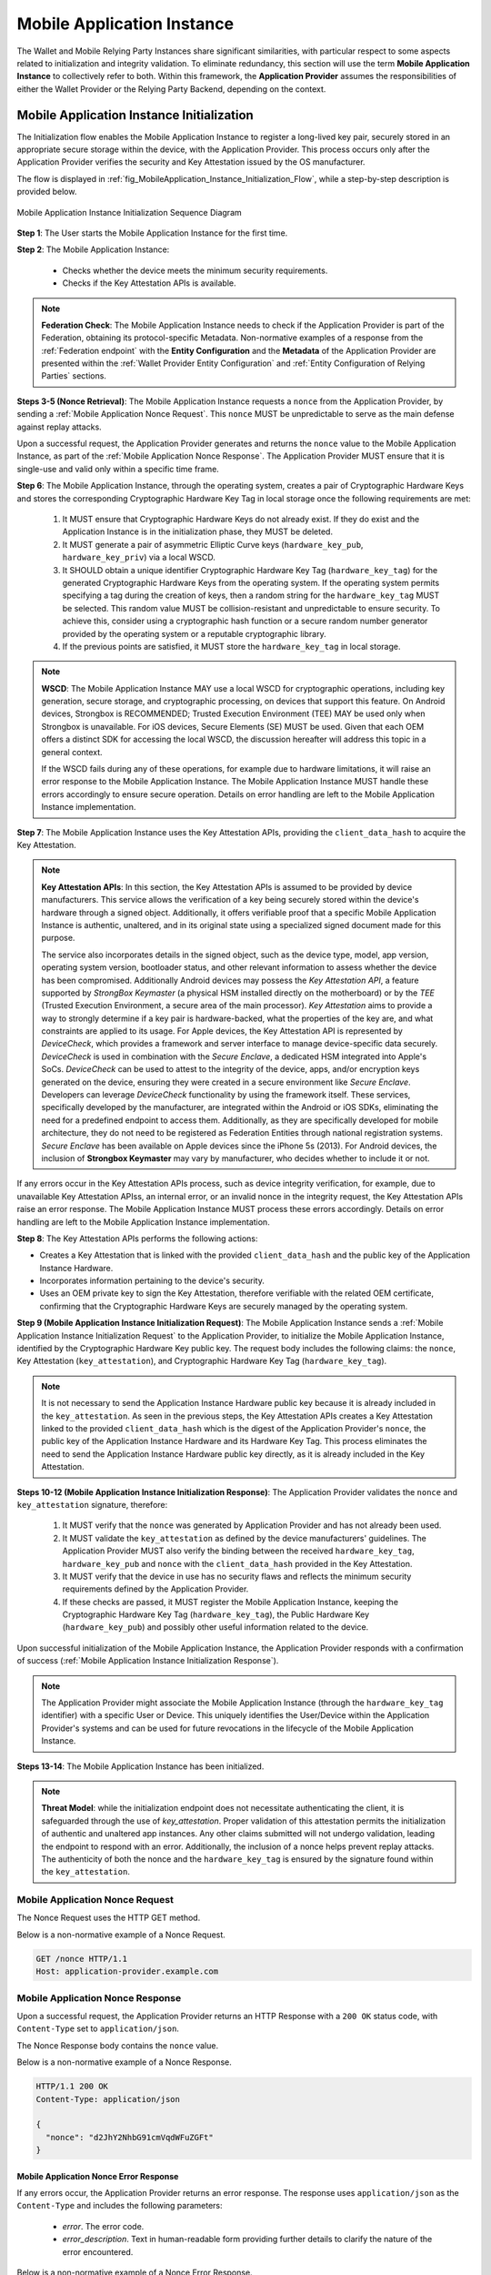 .. _mobile-instance.rst:

Mobile Application Instance
+++++++++++++++++++++++++++++

The Wallet and Mobile Relying Party Instances share significant similarities, with particular respect to some aspects related to initialization and integrity validation. To eliminate redundancy, this section will use the term **Mobile Application Instance** to collectively refer to both. Within this framework, the **Application Provider** assumes the responsibilities of either the Wallet Provider or the Relying Party Backend, depending on the context.


Mobile Application Instance Initialization
================================================

The Initialization flow enables the Mobile Application Instance to register a long-lived key pair, securely stored in an appropriate secure storage within the device, with the Application Provider. This process occurs only after the Application Provider verifies the security and Key Attestation issued by the OS manufacturer.

The flow is displayed in :ref:`fig_MobileApplication_Instance_Initialization_Flow`, while a step-by-step description is provided below.

.. _fig_MobileApplication_Instance_Initialization_Flow:

.. figure:: ../../images/application_instance_initialization.svg
    :figwidth: 100%
    :align: center
    :target: https://www.plantuml.com/plantuml/png/VLFBRjiw4DtpAmQyYvi0xWy4Q94qYpPe2mJfOnN0695ZQM29L3b3j-xNbvHToBQ2R0XuT1vd7huLnQHvw0rcZI4F3INJiIVOnAXD_6tC_uy5mOv732e6dSO4zhjGie02MGfXd15WlyI6UuAxSUpPeN8Cy114CJYQ63YESCxuH7kuKoNH0_pkyK4EK5I1_sHC7Des4OLptgd5OuexzfJWFRej1J_n6xSrfYPyywwuti1dpC5re1q1pjpQ4-zGfw8nvJd2xpjoM-3DHF2qOqSm4AbCXO433ta08PSJwnuI_SoSQA2WyXmm-4fzgJV0H80xv1wRdewE9UiDF1M90WLhGwppidEsgPVo794VA52gzHawVJr6dwkUpYJczcQ9-xGVDRO9nuuTVCJaVs6Y6brWH4vmPMrthAwtj5-FkR5s1PVLn3jhhm-jYyRqcZ9ymtQXgzWMWNyPKQKsudgce6kFYkiEfOEtuBabqQkfnHLSIgpWCkprwI2hhZ7rFNgSph8IS5wNjS-XYJbuq0YJtO4vZtb10EFft6lUxxoMrP9QYyjvl782Fx1dlpY1vTUbqIdkQrtKYyQhvx3S-yMTrKq-KSkYQT8kFsICGSXS7fwdnT-iY6IXT0CFWPLBtZy73SdEaSWcz-QMWiz3_nS0

    Mobile Application Instance Initialization Sequence Diagram


**Step 1**: The User starts the Mobile Application Instance for the first time.

**Step 2**: The Mobile Application Instance:

  * Checks whether the device meets the minimum security requirements.
  * Checks if the Key Attestation APIs is available.

.. note::

    **Federation Check**: The Mobile Application Instance needs to check if the Application Provider is part of the Federation, obtaining its protocol-specific Metadata. Non-normative examples of a response from the :ref:`Federation endpoint` with the **Entity Configuration** and the **Metadata** of the Application Provider are presented within the :ref:`Wallet Provider Entity Configuration` and :ref:`Entity Configuration of Relying Parties` sections.

**Steps 3-5 (Nonce Retrieval)**: The Mobile Application Instance requests a ``nonce`` from the Application Provider, by sending a :ref:`Mobile Application Nonce Request`. This ``nonce`` MUST be unpredictable to serve as the main defense against replay attacks.

Upon a successful request, the Application Provider generates and returns the ``nonce`` value to the Mobile Application Instance, as part of the :ref:`Mobile Application Nonce Response`. The Application Provider MUST ensure that it is single-use and valid only within a specific time frame.

**Step 6**: The Mobile Application Instance, through the operating system, creates a pair of Cryptographic Hardware Keys and stores the corresponding Cryptographic Hardware Key Tag in local storage once the following requirements are met:

  1. It MUST ensure that Cryptographic Hardware Keys do not already exist. If they do exist and the Application Instance is in the initialization phase, they MUST be deleted.
  2. It MUST generate a pair of asymmetric Elliptic Curve keys (``hardware_key_pub``, ``hardware_key_priv``) via a local WSCD.
  3. It SHOULD obtain a unique identifier Cryptographic Hardware Key Tag (``hardware_key_tag``) for the generated Cryptographic Hardware Keys from the operating system. If the operating system permits specifying a tag during the creation of keys, then a random string for the ``hardware_key_tag`` MUST be selected. This random value MUST be collision-resistant and unpredictable to ensure security. To achieve this, consider using a cryptographic hash function or a secure random number generator provided by the operating system or a reputable cryptographic library.
  4. If the previous points are satisfied, it MUST store the ``hardware_key_tag`` in local storage.

.. note::

  **WSCD**: The Mobile Application Instance MAY use a local WSCD for cryptographic operations, including key generation, secure storage, and cryptographic processing,  on devices that support this feature. On Android devices, Strongbox is RECOMMENDED; Trusted Execution Environment (TEE) MAY be used only when Strongbox is unavailable. For iOS devices, Secure Elements (SE) MUST be used. Given that each OEM offers a distinct SDK for accessing the local WSCD, the discussion hereafter will address this topic in a general context.

  If the WSCD fails during any of these operations, for example due to hardware limitations, it will raise an error response to the Mobile Application Instance. The Mobile Application Instance MUST handle these errors accordingly to ensure secure operation. Details on error handling are left to the Mobile Application Instance implementation.

**Step 7**: The Mobile Application Instance uses the Key Attestation APIs, providing the ``client_data_hash`` to acquire the Key Attestation.

.. note::

  **Key Attestation APIs**: In this section, the Key Attestation APIs is assumed to be provided by device manufacturers. This service allows the verification of a key being securely stored within the device's hardware through a signed object. Additionally, it offers verifiable proof that a specific Mobile Application Instance is authentic, unaltered, and in its original state using a specialized signed document made for this purpose.

  The service also incorporates details in the signed object, such as the device type, model, app version, operating system version, bootloader status, and other relevant information to assess whether the device has been compromised. Additionally Android devices may possess the *Key Attestation API*, a feature supported by *StrongBox Keymaster* (a physical HSM installed directly on the motherboard) or by the *TEE* (Trusted Execution Environment, a secure area of the main processor). *Key Attestation* aims to provide a way to strongly determine if a key pair is hardware-backed, what the properties of the key are, and what constraints are applied to its usage. For Apple devices, the Key Attestation API is represented by *DeviceCheck*, which provides a framework and server interface to manage device-specific data securely. *DeviceCheck* is used in combination with the *Secure Enclave*, a dedicated HSM integrated into Apple's SoCs. *DeviceCheck* can be used to attest to the integrity of the device, apps, and/or encryption keys generated on the device, ensuring they were created in a secure environment like *Secure Enclave*. Developers can leverage *DeviceCheck* functionality by using the framework itself.
  These services, specifically developed by the manufacturer, are integrated within the Android or iOS SDKs, eliminating the need for a predefined endpoint to access them. Additionally, as they are specifically developed for mobile architecture, they do not need to be registered as Federation Entities through national registration systems.
  *Secure Enclave* has been available on Apple devices since the iPhone 5s (2013).
  For Android devices, the inclusion of **Strongbox Keymaster** may vary by manufacturer, who decides whether to include it or not.

If any errors occur in the Key Attestation APIs process, such as device integrity verification, for example, due to unavailable Key Attestation APIss, an internal error, or an invalid nonce in the integrity request, the Key Attestation APIs raise an error response. The Mobile Application Instance MUST process these errors accordingly. Details on error handling are left to the Mobile Application Instance implementation.


**Step 8**: The Key Attestation APIs performs the following actions:

* Creates a Key Attestation that is linked with the provided ``client_data_hash`` and the public key of the Application Instance Hardware.
* Incorporates information pertaining to the device's security.
* Uses an OEM private key to sign the Key Attestation, therefore verifiable with the related OEM certificate, confirming that the Cryptographic Hardware Keys are securely managed by the operating system.

**Step 9 (Mobile Application Instance Initialization Request)**: The Mobile Application Instance sends a :ref:`Mobile Application Instance Initialization Request` to the Application Provider, to initialize the Mobile Application Instance, identified by the Cryptographic Hardware Key public key. The request body includes the following claims: the ``nonce``, Key Attestation (``key_attestation``), and Cryptographic Hardware Key Tag (``hardware_key_tag``).

.. note::
  It is not necessary to send the Application Instance Hardware public key because it is already included in the ``key_attestation``.
  As seen in the previous steps, the Key Attestation APIs creates a Key Attestation linked to the provided ``client_data_hash`` which is the digest of the Application Provider's ``nonce``, the public key of the Application Instance Hardware and its Hardware Key Tag. This process eliminates the need to send the Application Instance Hardware public key directly, as it is already included in the Key Attestation.

**Steps 10-12 (Mobile Application Instance Initialization Response)**: The Application Provider validates the ``nonce`` and ``key_attestation`` signature, therefore:

  1. It MUST verify that the ``nonce`` was generated by Application Provider and has not already been used.
  2. It MUST validate the ``key_attestation`` as defined by the device manufacturers' guidelines. The Application Provider MUST also verify the binding between the received ``hardware_key_tag``, ``hardware_key_pub`` and ``nonce`` with the ``client_data_hash`` provided in the Key Attestation.
  3. It MUST verify that the device in use has no security flaws and reflects the minimum security requirements defined by the Application Provider.
  4. If these checks are passed, it MUST register the Mobile Application Instance, keeping the Cryptographic Hardware Key Tag (``hardware_key_tag``), the Public Hardware Key (``hardware_key_pub``) and possibly other useful information related to the device.

Upon successful initialization of the Mobile Application Instance, the Application Provider responds with a confirmation of success (:ref:`Mobile Application Instance Initialization Response`).

.. note::

  The Application Provider might associate the Mobile Application Instance (through the ``hardware_key_tag`` identifier) with a specific User or Device. This uniquely identifies the User/Device within the Application Provider's systems and can be used for future revocations in the lifecycle of the Mobile Application Instance.

**Steps 13-14**: The Mobile Application Instance has been initialized.

.. note:: **Threat Model**: while the initialization endpoint does not necessitate authenticating the client, it is safeguarded through the use of `key_attestation`. Proper validation of this attestation permits the initialization of authentic and unaltered app instances. Any other claims submitted will not undergo validation, leading the endpoint to respond with an error. Additionally, the inclusion of a nonce helps prevent replay attacks. The authenticity of both the nonce and the ``hardware_key_tag`` is ensured by the signature found within the ``key_attestation``.


Mobile Application Nonce Request
-------------------------------------

The Nonce Request uses the HTTP GET method.

Below is a non-normative example of a Nonce Request.

.. code-block:: http

    GET /nonce HTTP/1.1
    Host: application-provider.example.com


Mobile Application Nonce Response
--------------------------------------

Upon a successful request, the Application Provider returns an HTTP Response with a ``200 OK`` status code, with ``Content-Type`` set to ``application/json``.

The Nonce Response body contains the ``nonce`` value.

Below is a non-normative example of a Nonce Response.

.. code-block:: http

    HTTP/1.1 200 OK
    Content-Type: application/json

    {
      "nonce": "d2JhY2NhbG91cmVqdWFuZGFt"
    }


Mobile Application Nonce Error Response
~~~~~~~~~~~~~~~~~~~~~~~~~~~~~~~~~~~~~~~~~~

If any errors occur, the Application Provider returns an error response. The response uses ``application/json`` as the ``Content-Type`` and includes the following parameters:

  - *error*. The error code.
  - *error_description*. Text in human-readable form providing further details to clarify the nature of the error encountered.

Below is a non-normative example of a Nonce Error Response.

.. code-block:: http

    HTTP/1.1 500 Internal Server Error
    Content-Type: application/json

    {
        "error": "server_error",
        "error_description": "The server encountered an unexpected error."
    }

The following table lists HTTP Status Codes and related error codes that are supported for the error response:

.. list-table::
    :widths: 30 20 50
    :header-rows: 1

    * - **HTTP Status Code**
      - **Error Code**
      - **Description**
    * - ``500 Internal Server Error``
      - ``server_error``
      - The request cannot be fulfilled because the Nonce Endpoint encountered an internal problem.
    * - ``503 Service Unavailable``
      - ``temporarily_unavailable``
      - The request cannot be fulfilled because the Nonce Endpoint is temporarily unavailable (e.g., due to maintenance or overload).


Mobile Application Instance Initialization Request
---------------------------------------------------------

The Instance Initialization Request uses the HTTP POST method with ``Content-Type`` set to ``application/json``.

The Instance Initialization Request body contains the following claims:

.. _table_http_request_claim:
.. list-table::
    :widths: 20 60 20
    :header-rows: 1

    * - **Claim**
      - **Description**
      - **Reference**
    * - **nonce**
      - It MUST be set to the value obtained from the Application Provider through the Nonce Endpoint.
      - This specification.
    * - **hardware_key_tag**
      - The unique identifier of the **Cryptographic Hardware Keys** and encoded in ``base64url``.
      - This specification.
    * - **key_attestation**
      - An attestation that guarantees the secure generation, storage and usage of the key pair generated by the Mobile Application Instance. This can be an array containing a certificate chain whose leaf certificate is the Key Attestation obtained from the device **Key Attestation APIs**, signed with the device hardware key.
      - This specification.

Below is a non-normative example of an Instance Initialization Request.

.. code-block:: http

    POST /instance-initialization HTTP/1.1
    Host: application-provider.example.com
    Content-Type: application/json

    {
      "nonce": "d2JhY2NhbG91cmVqdWFuZGFt",
      "key_attestation": "o2NmbXRvYXBwbGUtYXBw... redacted",
      "hardware_key_tag": "WQhyDymFKsP95iFqpzdEDWW4l7aVna2Fn4JCeWHYtbU="
    }


Mobile Application Instance Initialization Response
---------------------------------------------------------

If an Instance Initialization Request is successfully validated, the Application Provider provides an HTTP Response with status code ``204 No Content``.

Below is a non-normative example of an Instance Initialization Response.

.. code-block:: http

    HTTP/1.1 204 No content


Mobile Application Instance Initialization Error Response
~~~~~~~~~~~~~~~~~~~~~~~~~~~~~~~~~~~~~~~~~~~~~~~~~~~~~~~~~~~~~~~~

If any errors occur, the Application Provider returns an error response. The response uses ``application/json`` as the ``Content-Type`` and includes the following parameters:

  - *error*. The error code.
  - *error_description*. Text in human-readable form providing further details to clarify the nature of the error encountered.

Below is a non-normative example of an Instance Initialization Error Response.

.. code-block:: http

    HTTP/1.1 403 Forbidden
    Content-Type: application/json
    Cache-Control: no-store

    {
        "error": "forbidden",
        "error_description": "The provided nonce is invalid, expired, or already used."
    }

The following table lists HTTP Status Codes and related error codes that are supported for the error response:

.. list-table::
   :widths: 20 20 50
   :header-rows: 1

   * - **HTTP Status Code**
     - **Error Code**
     - **Description**
   * - ``400 Bad Request``
     - ``bad_request``
     - The request is malformed, missing required parameters, or includes invalid and unknown parameters.
   * - ``403 Forbidden``
     - ``integrity_check_error``
     - The device does not meet the Application Provider's minimum security requirements.
   * - ``403 Forbidden``
     - ``invalid_request``
     - The provided nonce is invalid, expired, or already used.
   * - ``403 Forbidden``
     - ``invalid_request``
     - The signature of the Key Attestation is invalid.
   * - ``422 Unprocessable Content`` [OPTIONAL]
     - ``validation_error``
     - The request does not adhere to the required format.
   * - ``500 Internal Server Error``
     - ``server_error``
     - An internal error occurred while processing the request.
   * - ``503 Service Unavailable``
     - ``temporarily_unavailable``
     - The service is unavailable. Please try again later.


Mobile Application Key Binding
=====================================

The Key Binding flow enables the Mobile Application Instance to bind a newly created pair of keys to the Mobile Application Instance, by relying on a proof of possession of the Cryptographic Hardware Keys generated during the :ref:`Mobile Application Instance Initialization` phase. Before completing the process, the Application Provider also needs to verify the integrity of the Mobile Application Instance.

Although the exact flow differs depending on the context (see the :ref:`Mobile Relying Party Instance Registration` and :ref:`Wallet Attestation Issuance` sections), the Mobile Application Integrity Request and Error Response are consistent.


Mobile Application Key Binding Request
-------------------------------------------------

The Key Binding Request uses the HTTP POST method with ``Content-Type`` set to ``application/json``.

The Key Binding Request body contains an ``assertion`` parameter whose value is a signed JWT including all header parameters and body claims described below.

Below is a non-normative example of a Key Binding Request.

.. code-block:: http

    POST /key-binding HTTP/1.1
    Host: application-provider.example.org
    Content-Type: application/json

    {
      "assertion": "eyJhbGciOiJFUzI1NiIsImtpZCI6ImtoakZWTE9nRjNHeG..."
    }

In particular, the Key Binding Request JWT includes the following HTTP header parameters:

.. list-table::
    :widths: 20 60 20
    :header-rows: 1

    * - **Parameter**
      - **Description**
      - **Reference**
    * - **alg**
      - A digital signature algorithm identifier such as per IANA "JSON Web Signature and Encryption Algorithms" registry. It MUST be one of the supported algorithms listed in the :ref:`Cryptographic Algorithms` and MUST NOT be set to ``none`` or any symmetric algorithm (MAC) identifier.
      - [:rfc:`7516#section-4.1.1`]
    * - **kid**
      - Thumbprint of the Mobile Application Instance's JWK contained in the ``cnf`` claim.
      - [:rfc:`7638#section_3`]
    * - **typ**
      - The type of the JWT, which can assume different values depending on the context.
      -

The Key Binding Request JWT includes the following body claims:

.. list-table::
    :widths: 20 60 20
    :header-rows: 1

    * - **Claim**
      - **Description**
      - **Reference**
    * - **iss**
      - The identifier of the Application Provider concatenated with the thumbprint of the JWK in the ``cnf`` claim.
      - [:rfc:`9126`], [:rfc:`7519`].
    * - **aud**
      - The identifier of the Application Provider.
      - [:rfc:`9126`], [:rfc:`7519`].
    * - **exp**
      - UNIX timestamp representing the JWT expiration time.
      - [:rfc:`9126`], [:rfc:`7519`].
    * - **iat**
      - UNIX timestamp representing the JWT issuance time.
      - [:rfc:`9126`], [:rfc:`7519`].
    * - **nonce**
      - The ``nonce`` obtained from the Nonce Endpoint.
      -
    * - **hardware_signature**
      - The signature of ``client_data`` obtained using the Cryptographic Hardware Key, encoded in the ``base64url`` format.
      -
    * - **integrity_assertion**
      - The Integrity Assertion obtained from the **Device Integrity Service APIs** with the holder binding of ``client_data``.
      -
    * - **hardware_key_tag**
      - The value of the Cryptographic Hardware Key Tag.
      -
    * - **cnf**
      - JSON object containing the public part of an asymmetric key pair owned by the Mobile Application Instance.
      - :rfc:`7800`.

Below is a non-normative example of a Key Binding Request JWT.

.. code-block::

    {
      "alg": "ES256",
      "kid": "hT3v7KQjFZy6GvDkYgOZ1u2F6T4Nz5bPjX8o1MZ3dJY",
      "typ": "..."
    }
    .
    {
      "iss": "https://application-provider.example.org/instance/hT3v7KQjFZy6GvDkYgOZ1u2F6T4Nz5bPjX8o1MZ3dJY",
      "sub": "https://application-provider.example.org/",
      "nonce": "f3b29a81-45c7-4d12-b8b5-e1f6c9327aef",
      "hardware_signature": "KoZIhvcNAQcCoIAwgAIB...",
      "integrity_assertion": "o2NmbXRvYXBwbGUtYXBwYXNzZXJ0aW9uLXBheWxvYWQtYXBw...",
      "hardware_key_tag": "QW12DylRTmF89iGkpydNDWW7m8bVpa2Fn9KBeXGYtfX"
      "cnf": {
        "jwk": {
          "crv": "P-256",
          "kty": "EC",
          "x": "8FJtI-yr3pjyRKGMnz4WmdnQD_uJSq4R95Nj98b44",
          "y": "MKZnSB39vFJhYgS3k7jXE4r3-CoGFQwZtPBIRqpNlrg"
        }
      }
    }


Mobile Application Key Binding Response
----------------------------------------------------

The Key Binding Response strictly depends on the context of the request; further details are provided in the :ref:`Relying Party Integrity Validation Response` and :ref:`Wallet Attestation Issuance Response` sections.


Mobile Application Key Binding Error Response
~~~~~~~~~~~~~~~~~~~~~~~~~~~~~~~~~~~~~~~~~~~~~~~~~~~~~~~~~~~~

If any errors occur, the Application Provider returns an error response. The response uses ``application/json`` as the ``Content-Type`` and includes the following parameters:

  - *error*. The error code.
  - *error_description*. Text in human-readable form providing further details to clarify the nature of the error encountered.

Below is a non-normative example of a Key Binding Error Response.

.. code-block:: http

    HTTP/1.1 403 Forbidden
    Content-Type: application/json

    {
      "error": "invalid_request",
      "error_description": "The provided challenge is invalid, expired, or already used."
    }

The following table lists HTTP Status Codes and related error codes that are supported for the error response, unless otherwise specified:

.. list-table::
    :widths: 30 20 50
    :header-rows: 1

    * - **HTTP Status Code**
      - **Error Code**
      - **Description**
    * - ``400 Bad Request``
      - ``bad_request``
      - The request is malformed, missing required parameters (e.g., header parameters or Integrity Assertion), or includes invalid and unknown parameters.
    * - ``403 Forbidden``
      - ``invalid_request``
      - The Mobile Application Instance has been revoked.
    * - ``403 Forbidden``
      - ``integrity_check_error``
      - The device does not meet the Application Provider's minimum security requirements.
    * - ``403 Forbidden``
      - ``invalid_request``
      - The signature of the Integrity Request is invalid or does not match the associated public key (JWK).
    * - ``403 Forbidden``
      - ``invalid_request``
      - The Integrity Assertion validation failed; the Integrity Assertion is tampered with or improperly signed.
    * - ``403 Forbidden``
      - ``invalid_request``
      - The provided ``nonce`` is invalid, expired, or already used.
    * - ``403 Forbidden``
      - ``invalid_request``
      - The Proof of Possession (``hardware_signature``) is invalid.
    * - ``403 Forbidden``
      - ``invalid_request``
      - The ``iss`` parameter does not match the Application Provider's expected URL identifier.
    * - ``404 Not Found``
      - ``not_found``
      - The Mobile Application Instance was not found.
    * - ``422 Unprocessable Content`` [OPTIONAL]
      - ``validation_error``
      - The request does not adhere to the required format.
    * - ``500 Internal Server Error``
      - ``server_error``
      - An internal server error occurred while processing the request.
    * - ``503 Service Unavailable``
      - ``temporarily_unavailable``
      - The service is unavailable. Please try again later.
